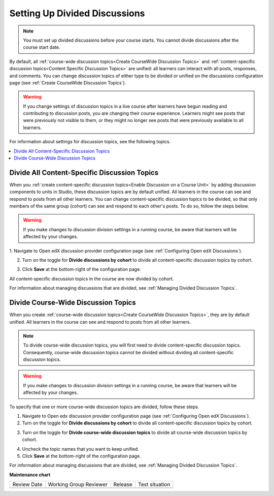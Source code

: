.. _Setting Up Divided Discussions:

##############################
Setting Up Divided Discussions
##############################

.. tags:: educator, how-to

.. note::
   You must set up divided discussions before your course starts. You cannot
   divide discussions after the course start date.


By default, all :ref:`course-wide discussion topics<Create CourseWide
Discussion Topics>` and :ref:`content-specific discussion topics<Content Specific Discussion Topics>` are unified: all learners can interact
with all posts, responses, and comments. You can change discussion topics of
either type to be divided or unified on the discussions configuration page
(see :ref:`Create CourseWide Discussion Topics`).


.. warning::
   If you change settings of discussion topics in a live course after learners
   have begun reading and contributing to discussion posts, you are changing
   their course experience. Learners might see posts that were previously not
   visible to them, or they might no longer see posts that were previously
   available to all learners.

For information about settings for discussion topics, see the following
topics.

.. contents::
  :local:
  :depth: 1

.. _Divide All Content Specific Discussion Topics:

*********************************************
Divide All Content-Specific Discussion Topics
*********************************************

When you :ref:`create content-specific discussion topics<Enable Discussion on a Course Unit>` by adding discussion components to units
in Studio, these discussion topics are by default unified. All learners in the
course can see and respond to posts from all other learners. You can change
content-specific discussion topics to be divided, so that only members of the
same group (cohort) can see and respond to each other's posts. To do so, follow
the steps below.

.. warning:: If you make changes to discussion division settings in a running
   course, be aware that learners will be affected by your changes.

1. Navigate to Open edX discussion provider configuration page
(see :ref:`Configuring Open edX Discussions`).

2. Turn on the toggle for **Divide discussions by cohort** to divide all
   content-specific discussion topics by cohort.

.. image:: /_images/educator_how_tos/Discussions_toggle_cohort.png
   :width: 300
   :alt: An image showing the toggle for dividing content-specific discussion topics

3. Click **Save** at the bottom-right of the configuration page.

All content-specific discussion topics in the course are now divided
by cohort.

For information about managing discussions that are divided, see
:ref:`Managing Divided Discussion Topics`.

.. _Divide Course Wide Discussion Topics:

************************************
Divide Course-Wide Discussion Topics
************************************

When you create :ref:`course-wide discussion topics<Create CourseWide
Discussion Topics>`, they are by default unified. All learners in the
course can see and respond to posts from all other learners.

.. note::
   To divide course-wide discussion topics, you will first need to divide
   content-specific discussion topics. Consequently, course-wide discussion
   topics cannot be divided without dividing all content-specific
   discussion topics.

.. warning:: If you make changes to discussion division settings in a running
   course, be aware that learners will be affected by your changes.

To specify that one or more course-wide discussion topics are divided,
follow these steps.

1. Navigate to Open edx discussion provider configuration page (see :ref:`Configuring Open edX Discussions`).

2. Turn on the toggle for **Divide discussions by cohort** to divide all
   content-specific discussion topics by cohort.

.. image:: /_images/educator_how_tos/Discussions_toggle_cohort.png
   :width: 300
   :alt: An image showing the toggle for dividing content-specific discussion topics

3. Turn on the toggle for **Divide course-wide discussion topics** to divide all
   course-wide discussion topics by cohort.

.. image:: /_images/educator_how_tos/Discussion_toggle_cohort_coursewide.png
   :width: 300
   :alt: An image showing the toggle and options for dividing course-wide discussion topics

4. Uncheck the topic names that you want to keep unified.

5. Click **Save** at the bottom-right of the configuration page.

For information about managing discussions that are divided, see :ref:`Managing
Divided Discussion Topics`.

.. seealso::
 

 :ref:`About Divided Discussions` (concept)


**Maintenance chart**

+--------------+-------------------------------+----------------+--------------------------------+
| Review Date  | Working Group Reviewer        |   Release      |Test situation                  |
+--------------+-------------------------------+----------------+--------------------------------+
|              |                               |                |                                |
+--------------+-------------------------------+----------------+--------------------------------+
